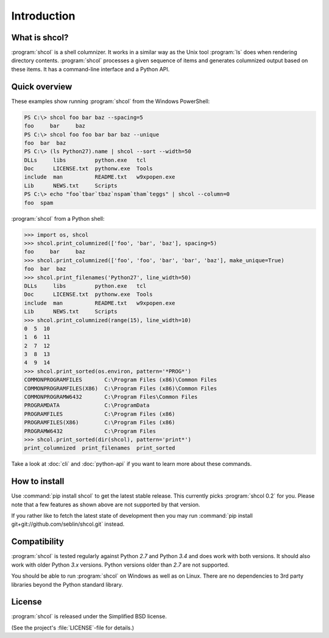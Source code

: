 Introduction
============

What is shcol?
--------------

:program:`shcol` is a shell columnizer. It works in a similar way as the Unix
tool :program:`ls` does when rendering directory contents. :program:`shcol`
processes a given sequence of items and generates columnized output based on
these items. It has a command-line interface and a Python API.


Quick overview
--------------

These examples show running :program:`shcol` from the Windows PowerShell:

.. code-block:: powershell

   PS C:\> shcol foo bar baz --spacing=5
   foo     bar     baz
   PS C:\> shcol foo foo bar bar baz --unique
   foo  bar  baz
   PS C:\> (ls Python27).name | shcol --sort --width=50
   DLLs     libs         python.exe   tcl
   Doc      LICENSE.txt  pythonw.exe  Tools
   include  man          README.txt   w9xpopen.exe
   Lib      NEWS.txt     Scripts
   PS C:\> echo "foo`tbar`tbaz`nspam`tham`teggs" | shcol --column=0
   foo  spam


:program:`shcol` from a Python shell:

.. code-block:: pycon

   >>> import os, shcol
   >>> shcol.print_columnized(['foo', 'bar', 'baz'], spacing=5)
   foo     bar     baz
   >>> shcol.print_columnized(['foo', 'foo', 'bar', 'bar', 'baz'], make_unique=True)
   foo  bar  baz
   >>> shcol.print_filenames('Python27', line_width=50)
   DLLs     libs         python.exe   tcl
   Doc      LICENSE.txt  pythonw.exe  Tools
   include  man          README.txt   w9xpopen.exe
   Lib      NEWS.txt     Scripts
   >>> shcol.print_columnized(range(15), line_width=10)
   0  5  10
   1  6  11
   2  7  12
   3  8  13
   4  9  14
   >>> shcol.print_sorted(os.environ, pattern='*PROG*')
   COMMONPROGRAMFILES       C:\Program Files (x86)\Common Files
   COMMONPROGRAMFILES(X86)  C:\Program Files (x86)\Common Files
   COMMONPROGRAMW6432       C:\Program Files\Common Files
   PROGRAMDATA              C:\ProgramData
   PROGRAMFILES             C:\Program Files (x86)
   PROGRAMFILES(X86)        C:\Program Files (x86)
   PROGRAMW6432             C:\Program Files
   >>> shcol.print_sorted(dir(shcol), pattern='print*')
   print_columnized  print_filenames  print_sorted

Take a look at :doc:`cli` and :doc:`python-api` if you want to learn more about
these commands.


How to install
--------------

Use :command:`pip install shcol` to get the latest stable release. This
currently picks :program:`shcol 0.2` for you. Please note that a few features as
shown above are not supported by that version.

If you rather like to fetch the latest state of development then you may run
:command:`pip install git+git://github.com/seblin/shcol.git` instead.


Compatibility
-------------

:program:`shcol` is tested regularly against Python *2.7* and Python *3.4* and
does work with both versions. It should also work with older Python *3.x*
versions. Python versions older than *2.7* are not supported.

You should be able to run :program:`shcol` on Windows as well as on Linux. There
are no dependencies to 3rd party libraries beyond the Python standard library.


License
-------

:program:`shcol` is released under the Simplified BSD license.

(See the project's :file:`LICENSE`-file for details.)
